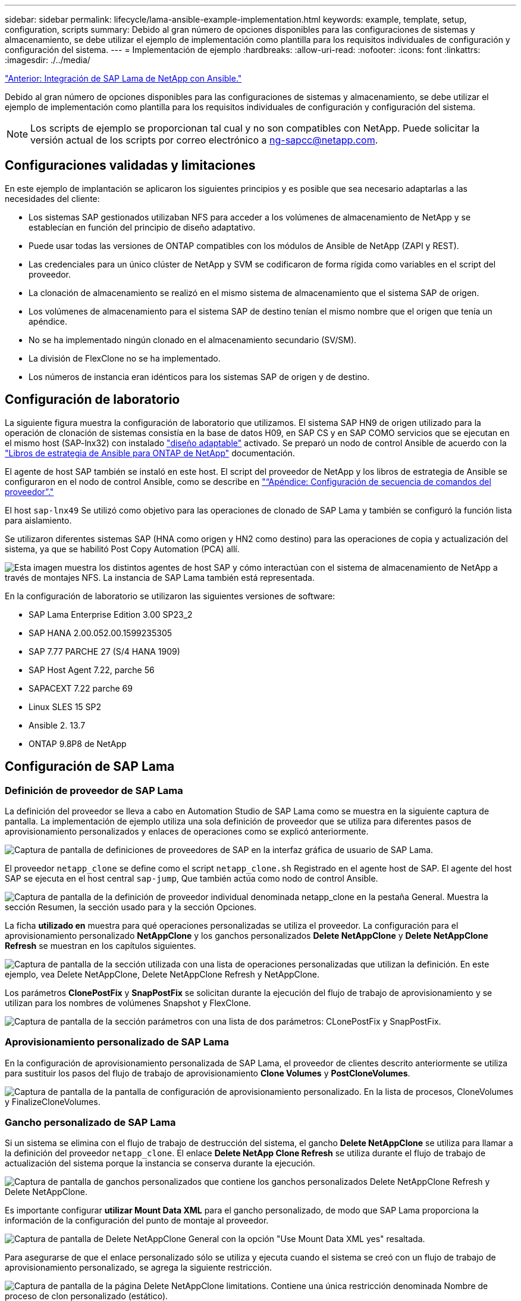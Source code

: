 ---
sidebar: sidebar 
permalink: lifecycle/lama-ansible-example-implementation.html 
keywords: example, template, setup, configuration, scripts 
summary: Debido al gran número de opciones disponibles para las configuraciones de sistemas y almacenamiento, se debe utilizar el ejemplo de implementación como plantilla para los requisitos individuales de configuración y configuración del sistema. 
---
= Implementación de ejemplo
:hardbreaks:
:allow-uri-read: 
:nofooter: 
:icons: font
:linkattrs: 
:imagesdir: ./../media/


link:lama-ansible-netapp-sap-lama-integration-using-ansible.html["Anterior: Integración de SAP Lama de NetApp con Ansible."]

Debido al gran número de opciones disponibles para las configuraciones de sistemas y almacenamiento, se debe utilizar el ejemplo de implementación como plantilla para los requisitos individuales de configuración y configuración del sistema.


NOTE: Los scripts de ejemplo se proporcionan tal cual y no son compatibles con NetApp. Puede solicitar la versión actual de los scripts por correo electrónico a mailto:ng-sapcc@netapp.com[ng-sapcc@netapp.com].



== Configuraciones validadas y limitaciones

En este ejemplo de implantación se aplicaron los siguientes principios y es posible que sea necesario adaptarlas a las necesidades del cliente:

* Los sistemas SAP gestionados utilizaban NFS para acceder a los volúmenes de almacenamiento de NetApp y se establecían en función del principio de diseño adaptativo.
* Puede usar todas las versiones de ONTAP compatibles con los módulos de Ansible de NetApp (ZAPI y REST).
* Las credenciales para un único clúster de NetApp y SVM se codificaron de forma rígida como variables en el script del proveedor.
* La clonación de almacenamiento se realizó en el mismo sistema de almacenamiento que el sistema SAP de origen.
* Los volúmenes de almacenamiento para el sistema SAP de destino tenían el mismo nombre que el origen que tenía un apéndice.
* No se ha implementado ningún clonado en el almacenamiento secundario (SV/SM).
* La división de FlexClone no se ha implementado.
* Los números de instancia eran idénticos para los sistemas SAP de origen y de destino.




== Configuración de laboratorio

La siguiente figura muestra la configuración de laboratorio que utilizamos. El sistema SAP HN9 de origen utilizado para la operación de clonación de sistemas consistía en la base de datos H09, en SAP CS y en SAP COMO servicios que se ejecutan en el mismo host (SAP-lnx32) con instalado https://help.sap.com/doc/700f9a7e52c7497cad37f7c46023b7ff/3.0.11.0/en-US/737a99e86f8743bdb8d1f6cf4b862c79.html["diseño adaptable"^] activado. Se preparó un nodo de control Ansible de acuerdo con la https://github.com/sap-linuxlab/demo.netapp_ontap/blob/main/netapp_ontap.md["Libros de estrategia de Ansible para ONTAP de NetApp"^] documentación.

El agente de host SAP también se instaló en este host. El script del proveedor de NetApp y los libros de estrategia de Ansible se configuraron en el nodo de control Ansible, como se describe en link:ama-ansible-appendix--provider-script-configuration-and-ansible-playbooks.html["“Apéndice: Configuración de secuencia de comandos del proveedor”."]

El host `sap-lnx49` Se utilizó como objetivo para las operaciones de clonado de SAP Lama y también se configuró la función lista para aislamiento.

Se utilizaron diferentes sistemas SAP (HNA como origen y HN2 como destino) para las operaciones de copia y actualización del sistema, ya que se habilitó Post Copy Automation (PCA) allí.

image:lama-ansible-image7.png["Esta imagen muestra los distintos agentes de host SAP y cómo interactúan con el sistema de almacenamiento de NetApp a través de montajes NFS. La instancia de SAP Lama también está representada."]

En la configuración de laboratorio se utilizaron las siguientes versiones de software:

* SAP Lama Enterprise Edition 3.00 SP23_2
* SAP HANA 2.00.052.00.1599235305
* SAP 7.77 PARCHE 27 (S/4 HANA 1909)
* SAP Host Agent 7.22, parche 56
* SAPACEXT 7.22 parche 69
* Linux SLES 15 SP2
* Ansible 2. 13.7
* ONTAP 9.8P8 de NetApp




== Configuración de SAP Lama



=== Definición de proveedor de SAP Lama

La definición del proveedor se lleva a cabo en Automation Studio de SAP Lama como se muestra en la siguiente captura de pantalla. La implementación de ejemplo utiliza una sola definición de proveedor que se utiliza para diferentes pasos de aprovisionamiento personalizados y enlaces de operaciones como se explicó anteriormente.

image:lama-ansible-image8.png["Captura de pantalla de definiciones de proveedores de SAP en la interfaz gráfica de usuario de SAP Lama."]

El proveedor `netapp_clone` se define como el script `netapp_clone.sh` Registrado en el agente host de SAP. El agente del host SAP se ejecuta en el host central `sap-jump`, Que también actúa como nodo de control Ansible.

image:lama-ansible-image9.png["Captura de pantalla de la definición de proveedor individual denominada netapp_clone en la pestaña General. Muestra la sección Resumen, la sección usado para y la sección Opciones."]

La ficha *utilizado en* muestra para qué operaciones personalizadas se utiliza el proveedor. La configuración para el aprovisionamiento personalizado *NetAppClone* y los ganchos personalizados *Delete NetAppClone* y *Delete NetAppClone Refresh* se muestran en los capítulos siguientes.

image:lama-ansible-image10.png["Captura de pantalla de la sección utilizada con una lista de operaciones personalizadas que utilizan la definición. En este ejemplo, vea Delete NetAppClone, Delete NetAppClone Refresh y NetAppClone."]

Los parámetros *ClonePostFix* y *SnapPostFix* se solicitan durante la ejecución del flujo de trabajo de aprovisionamiento y se utilizan para los nombres de volúmenes Snapshot y FlexClone.

image:lama-ansible-image11.png["Captura de pantalla de la sección parámetros con una lista de dos parámetros: CLonePostFix y SnapPostFix."]



=== Aprovisionamiento personalizado de SAP Lama

En la configuración de aprovisionamiento personalizada de SAP Lama, el proveedor de clientes descrito anteriormente se utiliza para sustituir los pasos del flujo de trabajo de aprovisionamiento *Clone Volumes* y *PostCloneVolumes*.

image:lama-ansible-image12.png["Captura de pantalla de la pantalla de configuración de aprovisionamiento personalizado. En la lista de procesos, CloneVolumes y FinalizeCloneVolumes."]



=== Gancho personalizado de SAP Lama

Si un sistema se elimina con el flujo de trabajo de destrucción del sistema, el gancho *Delete NetAppClone* se utiliza para llamar a la definición del proveedor `netapp_clone`. El enlace *Delete NetApp Clone Refresh* se utiliza durante el flujo de trabajo de actualización del sistema porque la instancia se conserva durante la ejecución.

image:lama-ansible-image13.png["Captura de pantalla de ganchos personalizados que contiene los ganchos personalizados Delete NetAppClone Refresh y Delete NetAppClone."]

Es importante configurar *utilizar Mount Data XML* para el gancho personalizado, de modo que SAP Lama proporciona la información de la configuración del punto de montaje al proveedor.

image:lama-ansible-image14.png["Captura de pantalla de Delete NetAppClone General con la opción \"Use Mount Data XML yes\" resaltada."]

Para asegurarse de que el enlace personalizado sólo se utiliza y ejecuta cuando el sistema se creó con un flujo de trabajo de aprovisionamiento personalizado, se agrega la siguiente restricción.

image:lama-ansible-image15.png["Captura de pantalla de la página Delete NetAppClone limitations. Contiene una única restricción denominada Nombre de proceso de clon personalizado (estático)."]

Puede encontrar más información sobre el uso de ganchos personalizados en https://help.sap.com/doc/700f9a7e52c7497cad37f7c46023b7ff/3.0.11.0/en-US/139eca2f925e48738a20dbf0b56674c5.html["Documentación de SAP Lama"^].



=== Activar flujo de trabajo de aprovisionamiento personalizado para el sistema de origen SAP

Para activar el flujo de trabajo de aprovisionamiento personalizado para el sistema de origen, debe adaptarse en la configuración. Debe seleccionarse la casilla de verificación *usar proceso de aprovisionamiento personalizado* con la definición de aprovisionamiento personalizada correspondiente.

image:lama-ansible-image16.png["Captura de pantalla de la pantalla de detalles del sistema de la configuración de SAP Lama  Systems La casilla de verificación usar proceso de aprovisionamiento personalizado está marcada."]

link:lama-ansible-sap-lama-provisioning-workflow-clone-system.html["Siguiente: Flujo de trabajo de aprovisionamiento de SAP Lama: Clone el sistema."]

